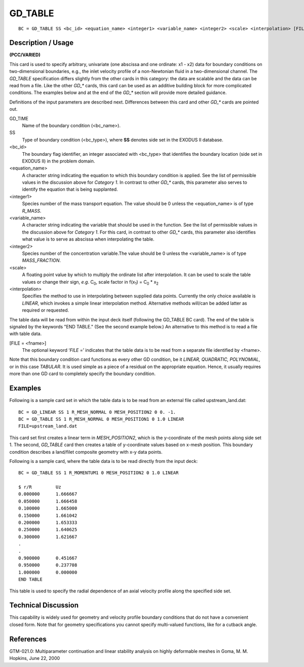 ************
GD_TABLE
************

::

	BC = GD_TABLE SS <bc_id> <equation_name> <integer1> <variable_name> <integer2> <scale> <interpolation> [FILE = <fname>]

-----------------------
Description / Usage
-----------------------

**(PCC/VARIED)**

This card is used to specify arbitrary, univariate (one abscissa and one ordinate: x1 - x2)
data for boundary conditions on two-dimensional boundaries, e.g., the inlet velocity
profile of a non-Newtonian fluid in a two-dimensional channel. The *GD_TABLE*
specification differs slightly from the other cards in this category: the data are scalable
and the data can be read from a file. Like the other *GD_** cards, this card can be used as
an additive building block for more complicated conditions. The examples below and
at the end of the *GD_** section will provide more detailed guidance.

Definitions of the input parameters are described next. Differences between this card
and other *GD_** cards are pointed out.

GD_TIME
    Name of the boundary condition (<bc_name>).
SS
    Type of boundary condition (<bc_type>), where **SS** denotes side set in
    the EXODUS II database.
<bc_id>
    The boundary flag identifier, an integer associated with <bc_type> that
    identifies the boundary location (side set in EXODUS II) in the problem
    domain.
<equation_name>
    A character string indicating the equation to which this boundary condition
    is applied. See the list of permissible values in the discussion above for
    *Category 1*. In contrast to other *GD_** cards, this parameter also serves
    to identify the equation that is being supplanted.
<integer1>
    Species number of the mass transport equation. The value should be 0 unless
    the <equation_name> is of type *R_MASS*.
<variable_name>
    A character string indicating the variable that should be used in the
    function. See the list of permissible values in the discussion above for
    *Category 1*. For this card, in contrast to other *GD_** cards, this
    parameter also identifies what value is to serve as abscissa when
    interpolating the table.
<integer2>
    Species number of the concentration variable.The value should be 0 unless
    the <variable_name> is of type *MASS_FRACTION*.
<scale>
    A floating point value by which to multiply the ordinate list after
    interpolation. It can be used to scale the table values or change their
    sign, *e.g*. C\ :sub:`0`, scale factor in f(x\ :sub:`1`) = C\ :sub:`0` * x\
    :sub:`2`
<interpolation>
    Specifies the method to use in interpolating between supplied data points.
    Currently the only choice available is *LINEAR*, which invokes a simple
    linear interpolation method. Alternative methods will/can be added latter
    as required or requested.

The table data will be read from within the input deck itself (following the GD_TABLE
BC card). The end of the table is signaled by the keywords "END TABLE." (See the
second example below.) An alternative to this method is to read a file with table data.

[FILE = <fname>]
    The optional keyword ‘*FILE* =’ indicates that the table data is to be read
    from a separate file identified by <fname>.

Note that this boundary condition card functions as every other GD condition, be it
*LINEAR, QUADRATIC, POLYNOMIAL*, or in this case *TABULAR*. It is used simple as
a piece of a residual on the appropriate equation. Hence, it usually requires more than
one GD card to completely specify the boundary condition.

------------
Examples
------------

Following is a sample card set in which the table data is to be read from an external file
called upstream_land.dat:
::

	BC = GD_LINEAR SS 1 R_MESH_NORMAL 0 MESH_POSITION2 0 0. -1.
	BC = GD_TABLE SS 1 R_MESH_NORMAL 0 MESH_POSITION1 0 1.0 LINEAR
	FILE=upstream_land.dat

This card set first creates a linear term in *MESH_POSITION2*, which is the y-coordinate
of the mesh points along side set 1. The second, *GD_TABLE* card then creates a table of
y-coordinate values based on x-mesh position. This boundary condition describes a
land/filet composite geometry with x-y data points.

Following is a sample card, where the table data is to be read directly from the input
deck:

::

        BC = GD_TABLE SS 1 R_MOMENTUM1 0 MESH_POSITION2 0 1.0 LINEAR

        $ r/R         Uz
        0.000000      1.666667
        0.050000      1.666458
        0.100000      1.665000
        0.150000      1.661042
        0.200000      1.653333
        0.250000      1.640625
        0.300000      1.621667
        .
        .
        0.900000      0.451667
        0.950000      0.237708
        1.000000      0.000000
        END TABLE

This table is used to specify the radial dependence of an axial velocity profile along the
specified side set.

-------------------------
Technical Discussion
-------------------------

This capability is widely used for geometry and velocity profile boundary conditions
that do not have a convenient closed form. Note that for geometry specifications you
cannot specify multi-valued functions, like for a cutback angle.



--------------
References
--------------

GTM-021.0: Multiparameter continuation and linear stability analysis on highly
deformable meshes in Goma, M. M. Hopkins, June 22, 2000


